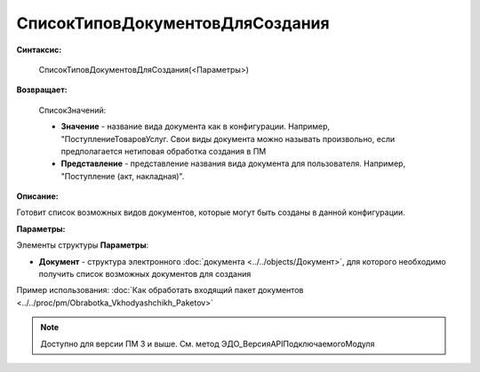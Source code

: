 
СписокТиповДокументовДляСоздания
================================

**Синтаксис:**

    СписокТиповДокументовДляСоздания(<Параметры>)

**Возвращает:**

    СписокЗначений:

    * **Значение** - название вида документа как в конфигурации. Например, "ПоступлениеТоваровУслуг. Свои виды документа можно называть произвольно, если предполагается нетиповая обработка создания в ПМ
    * **Представление** - представление названия вида документа для пользователя. Например, "Поступление (акт, накладная)".

**Описание:**

Готовит список возможных видов документов, которые могут быть созданы в данной конфигурации.

**Параметры:**

Элементы структуры **Параметры**:

* **Документ** - структура электронного :doc:`документа <../../objects/Документ>`, для которого необходимо получить список возможных документов для создания

Пример использования: :doc:`Как обработать входящий пакет документов <../../proc/pm/Obrabotka_Vkhodyashchikh_Paketov>`

.. note::

  Доступно для версии ПМ 3 и выше. См. метод ЭДО_ВерсияAPIПодключаемогоМодуля
